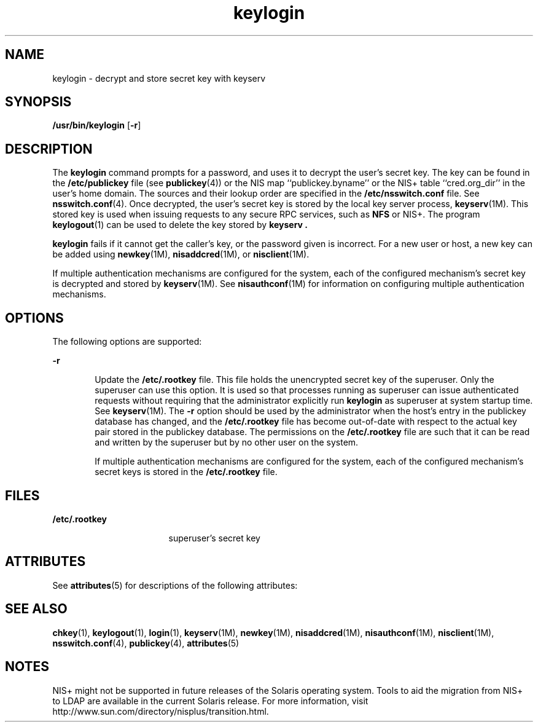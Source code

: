 '\" te
.\"  Copyright 1989 AT&T
.\" Copyright (C) 2005, Sun Microsystems, Inc. All Rights Reserved
.\" The contents of this file are subject to the terms of the Common Development and Distribution License (the "License").  You may not use this file except in compliance with the License.
.\" You can obtain a copy of the license at usr/src/OPENSOLARIS.LICENSE or http://www.opensolaris.org/os/licensing.  See the License for the specific language governing permissions and limitations under the License.
.\" When distributing Covered Code, include this CDDL HEADER in each file and include the License file at usr/src/OPENSOLARIS.LICENSE.  If applicable, add the following below this CDDL HEADER, with the fields enclosed by brackets "[]" replaced with your own identifying information: Portions Copyright [yyyy] [name of copyright owner]
.TH keylogin 1 "2 Dec 2005" "SunOS 5.11" "User Commands"
.SH NAME
keylogin \- decrypt and store secret key with keyserv
.SH SYNOPSIS
.LP
.nf
\fB/usr/bin/keylogin\fR [\fB-r\fR]
.fi

.SH DESCRIPTION
.sp
.LP
The \fBkeylogin\fR command prompts for a password, and uses it to decrypt the user's secret key. The key can be found in the \fB/etc/publickey\fR file (see \fBpublickey\fR(4)) or the  NIS map ``publickey.byname'' or the  NIS+ table ``cred.org_dir'' in the user's home domain. The sources and their lookup order are specified in the \fB/etc/nsswitch.conf\fR file. See \fBnsswitch.conf\fR(4). Once decrypted, the user's secret key is stored by the local key server process, \fBkeyserv\fR(1M). This stored key is used when issuing requests to any secure RPC services, such as \fBNFS\fR or NIS+. The program \fBkeylogout\fR(1) can be used to delete the key stored by \fBkeyserv\fR \fB\&.\fR
.sp
.LP
\fBkeylogin\fR fails if it cannot get the caller's key, or the password given is incorrect. For a new user or host, a new key can be added using  \fBnewkey\fR(1M), \fBnisaddcred\fR(1M), or \fBnisclient\fR(1M).
.sp
.LP
If multiple authentication mechanisms are configured for the system, each of the configured mechanism's secret key is decrypted and stored by  \fBkeyserv\fR(1M). See \fBnisauthconf\fR(1M) for information on configuring multiple authentication mechanisms.
.SH OPTIONS
.sp
.LP
The following options are supported: 
.sp
.ne 2
.mk
.na
\fB\fB-r\fR\fR
.ad
.RS 6n
.rt  
Update the \fB/etc/.rootkey\fR file. This file holds the unencrypted secret key of the superuser. Only the superuser can use this option. It is used so that processes running as superuser can issue authenticated requests without requiring that the administrator explicitly run \fBkeylogin\fR as superuser at system startup time. See \fBkeyserv\fR(1M). The \fB-r\fR option should be used by the administrator when the host's entry in the publickey database has changed, and the \fB/etc/.rootkey\fR file has become out-of-date with  respect to the actual key pair stored in the publickey database. The permissions on the \fB/etc/.rootkey\fR file are such that it can be read and written by the superuser but by no other user on the system.
.sp
If multiple authentication mechanisms are configured for the system, each of the configured mechanism's secret keys is stored in the \fB/etc/.rootkey\fR file.
.RE

.SH FILES
.sp
.ne 2
.mk
.na
\fB\fB/etc/.rootkey\fR\fR
.ad
.RS 17n
.rt  
superuser's secret key
.RE

.SH ATTRIBUTES
.sp
.LP
See \fBattributes\fR(5) for descriptions of the following attributes:
.sp

.sp
.TS
tab() box;
cw(2.75i) |cw(2.75i) 
lw(2.75i) |lw(2.75i) 
.
ATTRIBUTE TYPEATTRIBUTE VALUE
_
AvailabilitySUNWcsu
.TE

.SH SEE ALSO
.sp
.LP
\fBchkey\fR(1), \fBkeylogout\fR(1), \fBlogin\fR(1), \fBkeyserv\fR(1M), \fBnewkey\fR(1M), \fBnisaddcred\fR(1M), \fBnisauthconf\fR(1M), \fBnisclient\fR(1M), \fBnsswitch.conf\fR(4), \fBpublickey\fR(4), \fBattributes\fR(5)
.SH NOTES
.sp
.LP
NIS+ might not be supported in future releases of the Solaris operating system. Tools to aid the migration from NIS+ to LDAP are available in the current Solaris release. For more information, visit http://www.sun.com/directory/nisplus/transition.html.
